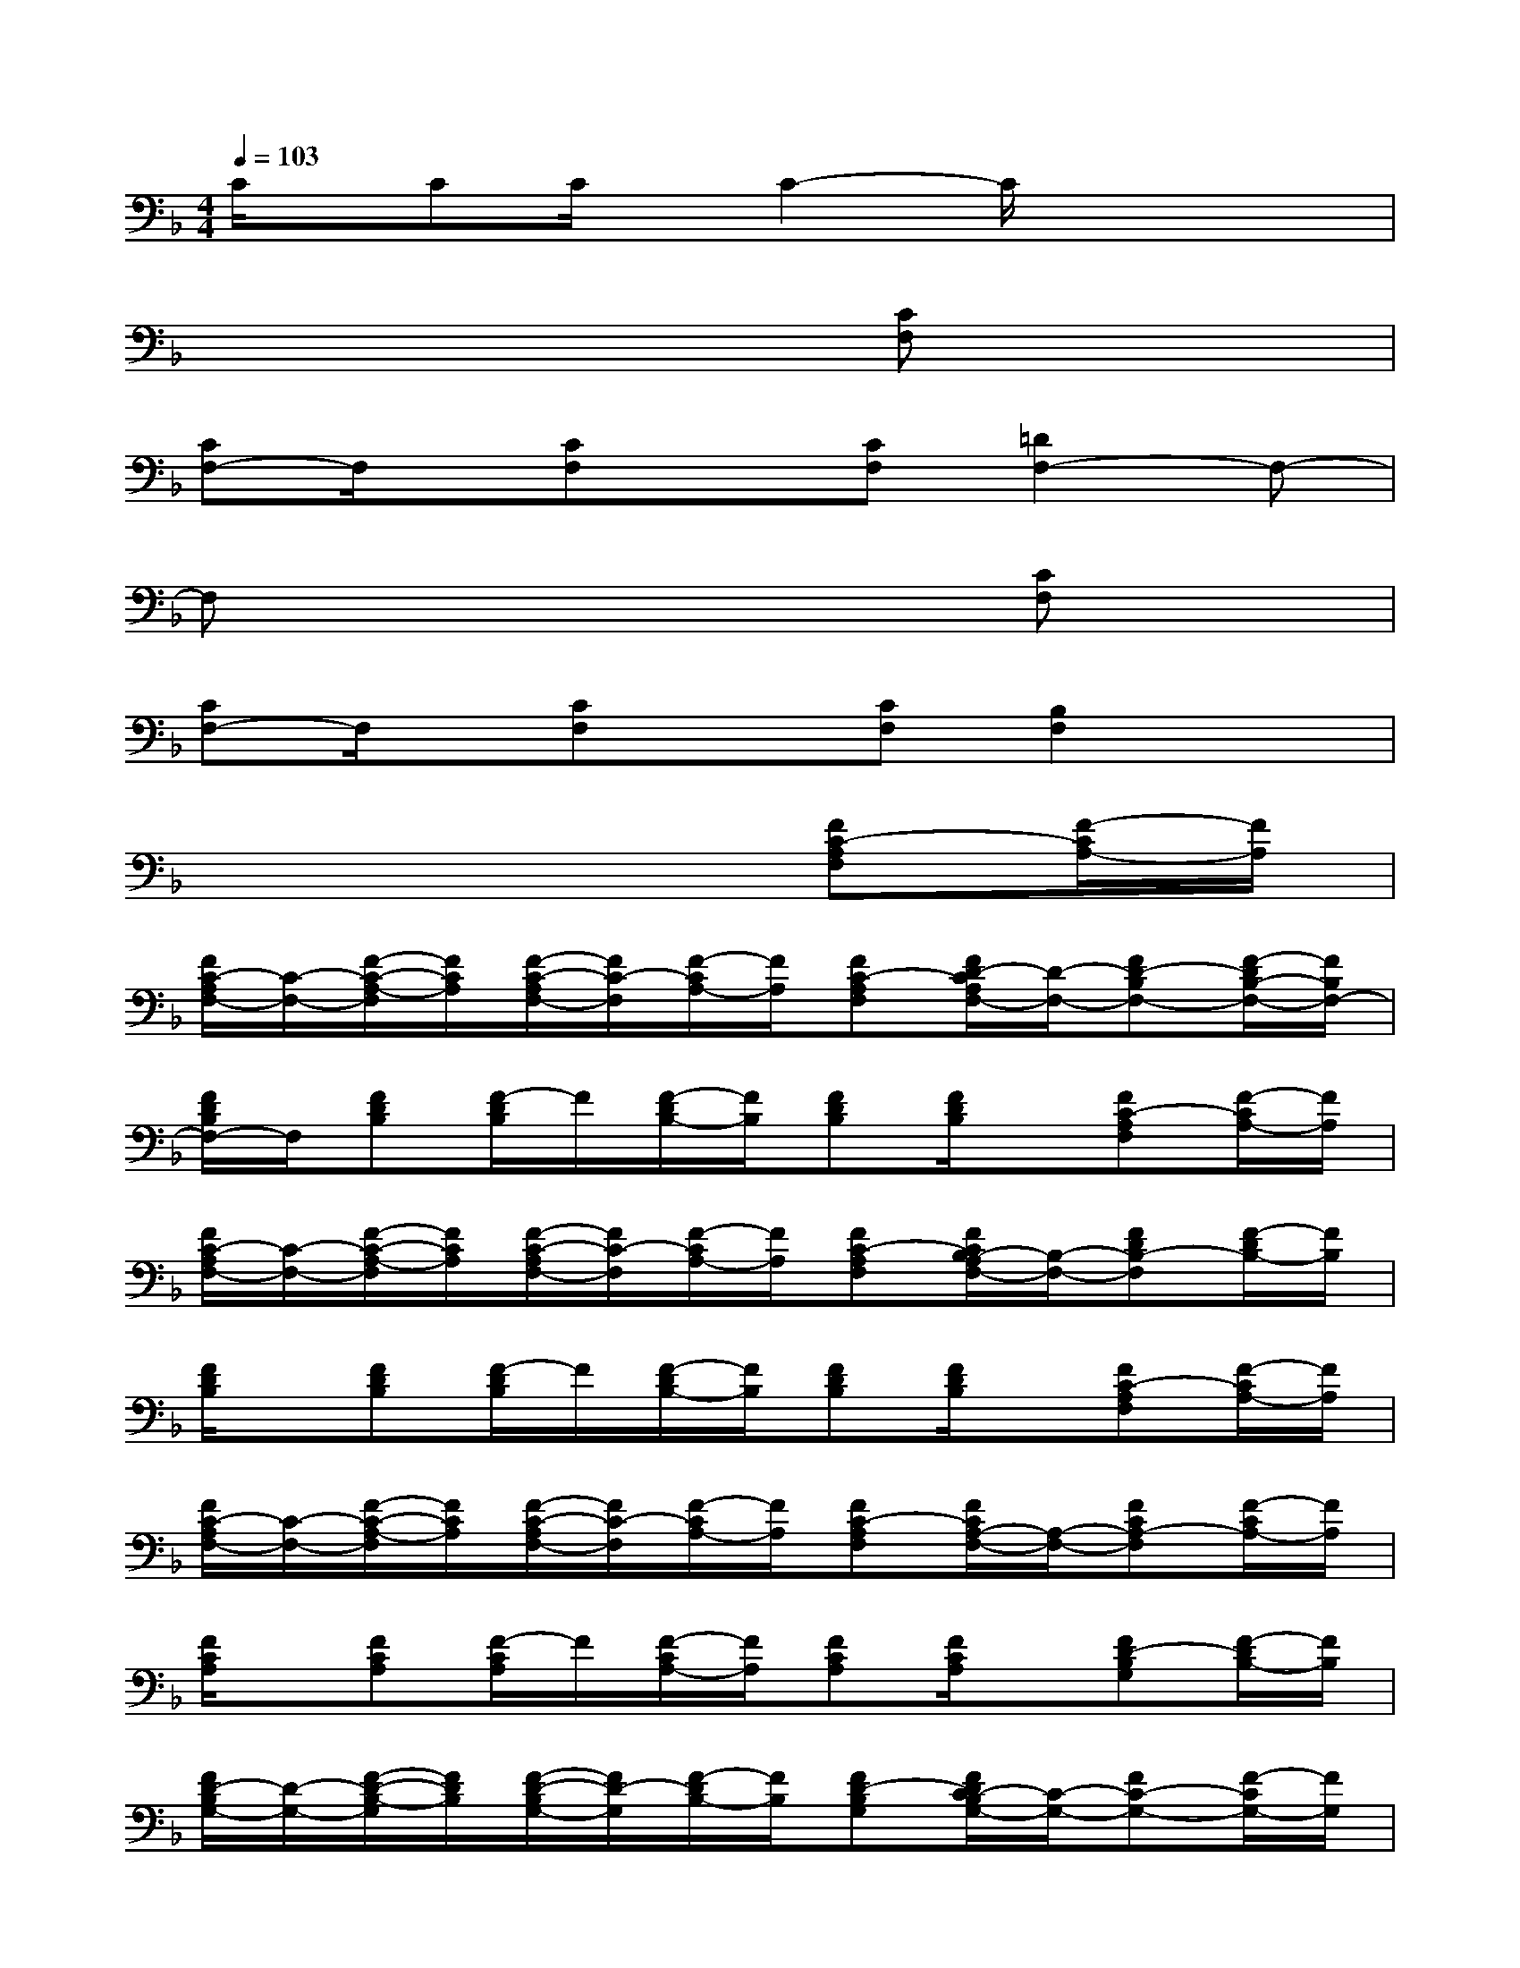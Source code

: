 X:1
T:
M:4/4
L:1/8
Q:1/4=103
K:F%1flats
V:1
C/2x/2CC/2x/2C2-C/2x2x/2|
x6[CF,]x|
[CF,-]F,/2x/2[CF,]x[CF,][=D2F,2-]F,-|
F,x4x[CF,]x|
[CF,-]F,/2x/2[CF,]x[CF,][B,2F,2]x|
x6[FC-A,F,][F/2-C/2A,/2-][F/2A,/2]|
[F/2C/2-A,/2F,/2-][C/2-F,/2-][F/2-C/2-A,/2-F,/2][F/2C/2A,/2][F/2-C/2-A,/2F,/2-][F/2C/2-F,/2][F/2-C/2A,/2-][F/2A,/2][FC-A,F,][F/2D/2-C/2A,/2F,/2-][D/2-F,/2-][FD-B,F,-][F/2-D/2B,/2-F,/2-][F/2B,/2F,/2-]|
[F/2D/2B,/2F,/2-]F,/2[FDB,][F/2-D/2B,/2]F/2[F/2-D/2B,/2-][F/2B,/2][FDB,][F/2D/2B,/2]x/2[FC-A,F,][F/2-C/2A,/2-][F/2A,/2]|
[F/2C/2-A,/2F,/2-][C/2-F,/2-][F/2-C/2-A,/2-F,/2][F/2C/2A,/2][F/2-C/2-A,/2F,/2-][F/2C/2-F,/2][F/2-C/2A,/2-][F/2A,/2][FC-A,F,][F/2C/2B,/2-A,/2F,/2-][B,/2-F,/2-][FDB,-F,][F/2-D/2B,/2-][F/2B,/2]|
[F/2D/2B,/2]x/2[FDB,][F/2-D/2B,/2]F/2[F/2-D/2B,/2-][F/2B,/2][FDB,][F/2D/2B,/2]x/2[FC-A,F,][F/2-C/2A,/2-][F/2A,/2]|
[F/2C/2-A,/2F,/2-][C/2-F,/2-][F/2-C/2-A,/2-F,/2][F/2C/2A,/2][F/2-C/2-A,/2F,/2-][F/2C/2-F,/2][F/2-C/2A,/2-][F/2A,/2][FC-A,F,][F/2C/2A,/2-F,/2-][A,/2-F,/2-][FCA,-F,][F/2-C/2A,/2-][F/2A,/2]|
[F/2C/2A,/2]x/2[FCA,][F/2-C/2A,/2]F/2[F/2-C/2A,/2-][F/2A,/2][FCA,][F/2C/2A,/2]x/2[FD-B,G,][F/2-D/2B,/2-][F/2B,/2]|
[F/2D/2-B,/2G,/2-][D/2-G,/2-][F/2-D/2-B,/2-G,/2][F/2D/2B,/2][F/2-D/2-B,/2G,/2-][F/2D/2-G,/2][F/2-D/2B,/2-][F/2B,/2][FD-B,G,][F/2D/2C/2-B,/2G,/2-][C/2-G,/2-][FC-G,-][F/2-C/2G,/2-][F/2G,/2]|
[F/2C/2G,/2]x/2[=ECG,][E/2-C/2G,/2]E/2[E/2-C/2G,/2-][E/2G,/2][ECG,][E/2C/2G,/2]x/2[FC-A,F,][F/2-C/2A,/2-][F/2A,/2]|
[F/2C/2-A,/2F,/2-][C/2-F,/2-][F/2-C/2-A,/2-F,/2][F/2C/2A,/2][F/2-C/2-A,/2F,/2-][F/2C/2-F,/2][F/2-C/2A,/2-][F/2A,/2][FC-A,F,][F/2D/2-C/2A,/2F,/2-][D/2-F,/2-][FD-B,F,-][F/2-D/2B,/2-F,/2-][F/2B,/2F,/2-]|
[F/2D/2B,/2F,/2-]F,/2[FDB,][F/2-D/2B,/2]F/2[F/2-D/2B,/2-][F/2B,/2][FDB,][F/2D/2B,/2]x/2[FC-A,F,][F/2-C/2A,/2-][F/2A,/2]